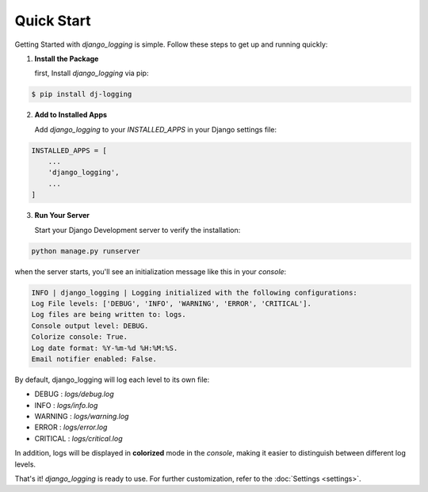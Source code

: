 Quick Start
===========

Getting Started with `django_logging` is simple. Follow these steps to get up and running quickly:

1. **Install the Package**

   first, Install `django_logging` via pip:

.. code-block:: shell

  $ pip install dj-logging

2. **Add to Installed Apps**

   Add `django_logging` to your `INSTALLED_APPS` in your Django settings file:

.. code-block::

  INSTALLED_APPS = [
      ...
      'django_logging',
      ...
  ]

3. **Run Your Server**

   Start your Django Development server to verify the installation:

.. code-block:: shell

   python manage.py runserver

when the server starts, you'll see an initialization message like this in your *console*:

.. code-block:: text

  INFO | django_logging | Logging initialized with the following configurations:
  Log File levels: ['DEBUG', 'INFO', 'WARNING', 'ERROR', 'CRITICAL'].
  Log files are being written to: logs.
  Console output level: DEBUG.
  Colorize console: True.
  Log date format: %Y-%m-%d %H:%M:%S.
  Email notifier enabled: False.

By default, django_logging will log each level to its own file:

- DEBUG : `logs/debug.log`
- INFO : `logs/info.log`
- WARNING : `logs/warning.log`
- ERROR : `logs/error.log`
- CRITICAL : `logs/critical.log`

In addition, logs will be displayed in **colorized** mode in the `console`, making it easier to distinguish between different log levels.

That's it! `django_logging` is ready to use. For further customization, refer to the :doc:`Settings <settings>`.
